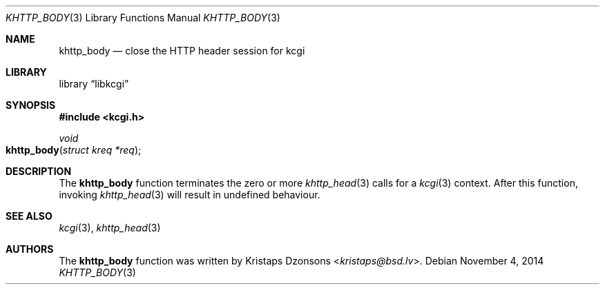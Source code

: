 .\"	$Id$
.\"
.\" Copyright (c) 2014 Kristaps Dzonsons <kristaps@bsd.lv>
.\"
.\" Permission to use, copy, modify, and distribute this software for any
.\" purpose with or without fee is hereby granted, provided that the above
.\" copyright notice and this permission notice appear in all copies.
.\"
.\" THE SOFTWARE IS PROVIDED "AS IS" AND THE AUTHOR DISCLAIMS ALL WARRANTIES
.\" WITH REGARD TO THIS SOFTWARE INCLUDING ALL IMPLIED WARRANTIES OF
.\" MERCHANTABILITY AND FITNESS. IN NO EVENT SHALL THE AUTHOR BE LIABLE FOR
.\" ANY SPECIAL, DIRECT, INDIRECT, OR CONSEQUENTIAL DAMAGES OR ANY DAMAGES
.\" WHATSOEVER RESULTING FROM LOSS OF USE, DATA OR PROFITS, WHETHER IN AN
.\" ACTION OF CONTRACT, NEGLIGENCE OR OTHER TORTIOUS ACTION, ARISING OUT OF
.\" OR IN CONNECTION WITH THE USE OR PERFORMANCE OF THIS SOFTWARE.
.\"
.Dd $Mdocdate: November 4 2014 $
.Dt KHTTP_BODY 3
.Os
.Sh NAME
.Nm khttp_body
.Nd close the HTTP header session for kcgi
.Sh LIBRARY
.Lb libkcgi
.Sh SYNOPSIS
.In kcgi.h
.Ft void
.Fo khttp_body
.Fa "struct kreq *req"
.Fc
.Sh DESCRIPTION
The
.Nm
function terminates the zero or more
.Xr khttp_head 3
calls for a
.Xr kcgi 3
context.
After this function, invoking
.Xr khttp_head 3
will result in undefined behaviour.
.Sh SEE ALSO
.Xr kcgi 3 ,
.Xr khttp_head 3
.Sh AUTHORS
The
.Nm
function was written by
.An Kristaps Dzonsons Aq Mt kristaps@bsd.lv .
